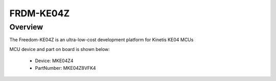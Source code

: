 .. _frdmke04z:

FRDM-KE04Z
####################

Overview
********

The Freedom-KE04Z is an ultra-low-cost development platform for Kinetis KE04 MCUs


.. image:: ./frdmke04z.png
   :width: 240px
   :align: center
   :alt: FRDM-KE04Z

MCU device and part on board is shown below:

 - Device: MKE04Z4
 - PartNumber: MKE04Z8VFK4


